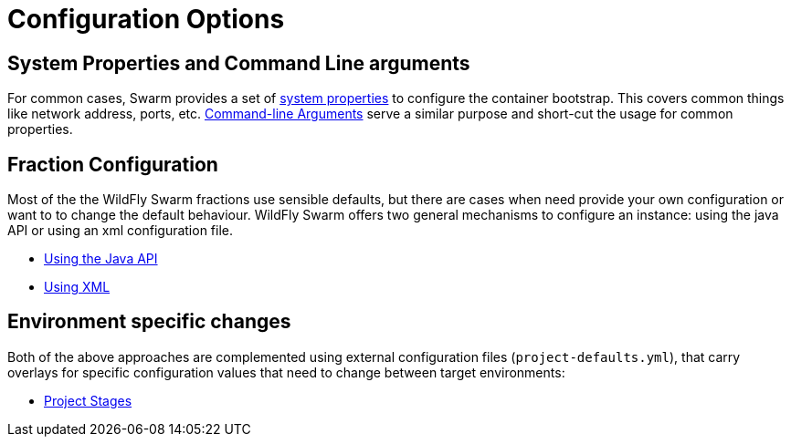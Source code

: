 = Configuration Options

== System Properties and Command Line arguments

For common cases, Swarm provides a set of link:../configuration_properties.html[system properties] to configure the container bootstrap.
This covers common things like network address, ports, etc. link:command_line.html[Command-line Arguments] serve a similar purpose
and short-cut the usage for common properties.

== Fraction Configuration

Most of the the WildFly Swarm fractions use sensible defaults, but there are cases when need
provide your own configuration or want to to change the default behaviour. WildFly
 Swarm offers two general mechanisms to configure an instance: using the java API or using an xml configuration file.

 * link:/java_api.html[Using the Java API]
 * link:/using_xml.html[Using XML]

== Environment specific changes
Both of the above approaches are complemented using external configuration files (`project-defaults.yml`),
that carry overlays for specific configuration values that need to change between target environments:

 * link:/project_stages.html[Project Stages]
